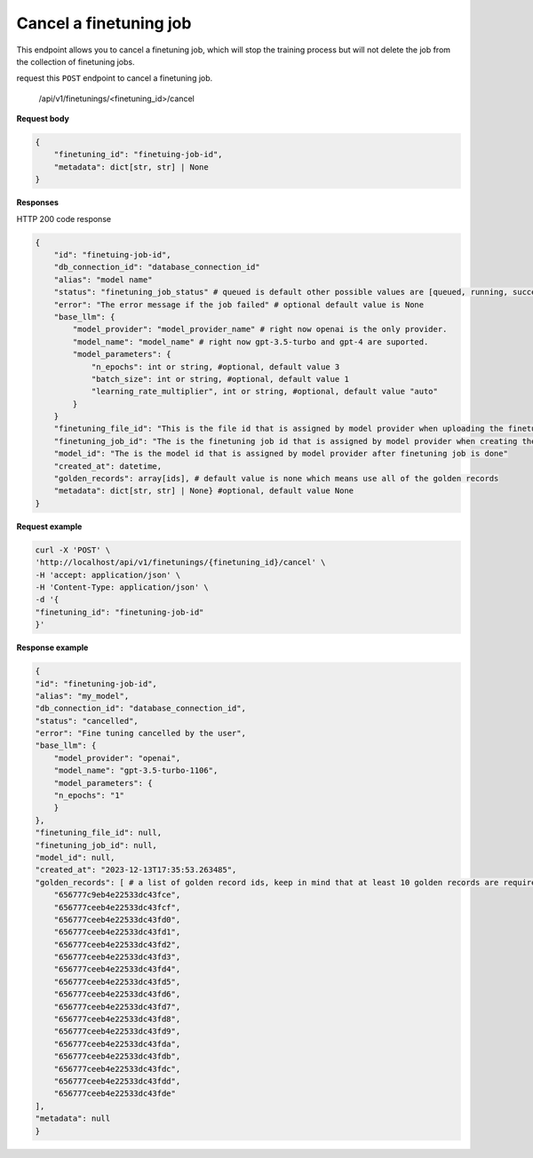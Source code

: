Cancel a finetuning job
========================

This endpoint allows you to cancel a finetuning job, which will stop the training process but will not delete the job from the collection of finetuning jobs.

request this ``POST`` endpoint to cancel a finetuning job.

    /api/v1/finetunings/<finetuning_id>/cancel

**Request body**

.. code-block:: rst

    {
        "finetuning_id": "finetuing-job-id",
        "metadata": dict[str, str] | None
    }

**Responses**

HTTP 200 code response

.. code-block:: rst

    {
        "id": "finetuing-job-id",
        "db_connection_id": "database_connection_id"
        "alias": "model name"
        "status": "finetuning_job_status" # queued is default other possible values are [queued, running, succeeded, failed, validating_files, or cancelled]
        "error": "The error message if the job failed" # optional default value is None
        "base_llm": {
            "model_provider": "model_provider_name" # right now openai is the only provider.
            "model_name": "model_name" # right now gpt-3.5-turbo and gpt-4 are suported.
            "model_parameters": {
                "n_epochs": int or string, #optional, default value 3
                "batch_size": int or string, #optional, default value 1
                "learning_rate_multiplier", int or string, #optional, default value "auto"
            }
        }
        "finetuning_file_id": "This is the file id that is assigned by model provider when uploading the finetuning file"
        "finetuning_job_id": "The is the finetuning job id that is assigned by model provider when creating the finetuning job"
        "model_id": "The is the model id that is assigned by model provider after finetuning job is done"
        "created_at": datetime,
        "golden_records": array[ids], # default value is none which means use all of the golden records
        "metadata": dict[str, str] | None} #optional, default value None
    }

**Request example**

.. code-block:: rst

    curl -X 'POST' \
    'http://localhost/api/v1/finetunings/{finetuning_id}/cancel' \
    -H 'accept: application/json' \
    -H 'Content-Type: application/json' \
    -d '{
    "finetuning_id": "finetuning-job-id"
    }'


**Response example**

.. code-block:: rst

    {
    "id": "finetuning-job-id",
    "alias": "my_model",
    "db_connection_id": "database_connection_id",
    "status": "cancelled",
    "error": "Fine tuning cancelled by the user",
    "base_llm": {
        "model_provider": "openai",
        "model_name": "gpt-3.5-turbo-1106",
        "model_parameters": {
        "n_epochs": "1"
        }
    },
    "finetuning_file_id": null,
    "finetuning_job_id": null,
    "model_id": null,
    "created_at": "2023-12-13T17:35:53.263485",
    "golden_records": [ # a list of golden record ids, keep in mind that at least 10 golden records are required for openai models finetuning
        "656777c9eb4e22533dc43fce",
        "656777ceeb4e22533dc43fcf",
        "656777ceeb4e22533dc43fd0",
        "656777ceeb4e22533dc43fd1",
        "656777ceeb4e22533dc43fd2",
        "656777ceeb4e22533dc43fd3",
        "656777ceeb4e22533dc43fd4",
        "656777ceeb4e22533dc43fd5",
        "656777ceeb4e22533dc43fd6",
        "656777ceeb4e22533dc43fd7",
        "656777ceeb4e22533dc43fd8",
        "656777ceeb4e22533dc43fd9",
        "656777ceeb4e22533dc43fda",
        "656777ceeb4e22533dc43fdb",
        "656777ceeb4e22533dc43fdc",
        "656777ceeb4e22533dc43fdd",
        "656777ceeb4e22533dc43fde"
    ],
    "metadata": null
    }

